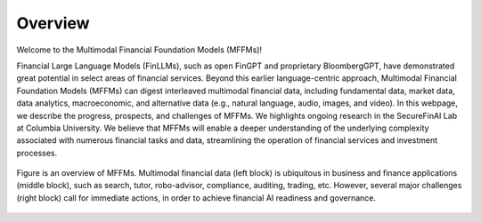 =============================
Overview
=============================

Welcome to the Multimodal Financial Foundation Models (MFFMs)!

Financial Large Language Models (FinLLMs), such as open FinGPT and proprietary BloombergGPT, have demonstrated great potential in select areas of financial services.
Beyond this earlier language-centric approach, Multimodal Financial Foundation Models (MFFMs) can digest interleaved multimodal financial data, including fundamental data, market data, data analytics, macroeconomic, and alternative data (e.g., natural language, audio, images, and video). 
In this webpage, we describe the progress, prospects, and challenges of MFFMs. We highlights ongoing research in the SecureFinAI Lab at Columbia University. We believe that MFFMs will enable a deeper understanding of the underlying complexity associated with numerous financial tasks and data, streamlining the operation of financial services and investment processes. 

.. figure:: images/overview_new.png  
   :width: 100%  
   :align: center  
   :alt: An overview

   Figure is an overview of MFFMs. Multimodal financial data (left block) is ubiquitous in business and finance applications (middle block), such as search, tutor, robo-advisor, compliance, auditing, trading, etc. However, several major challenges (right block) call for immediate actions, in order to achieve financial AI readiness and governance.


